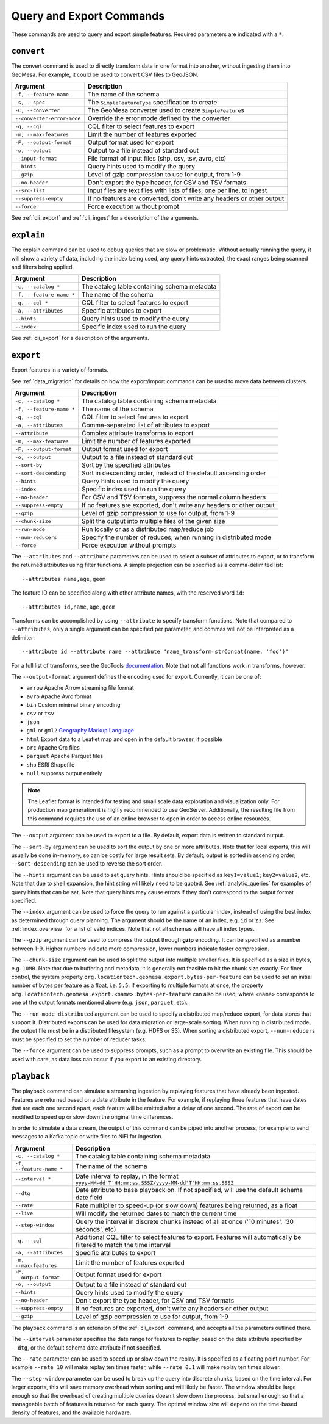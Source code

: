 Query and Export Commands
=========================

These commands are used to query and export simple features. Required parameters are indicated with a ``*``.

``convert``
-----------

The convert command is used to directly transform data in one format into another, without ingesting them
into GeoMesa. For example, it could be used to convert CSV files to GeoJSON.

========================== ===================================================================================
Argument                   Description
========================== ===================================================================================
``-f, --feature-name``     The name of the schema
``-s, --spec``             The ``SimpleFeatureType`` specification to create
``-C, --converter``        The GeoMesa converter used to create ``SimpleFeature``\ s
``--converter-error-mode`` Override the error mode defined by the converter
``-q, --cql``              CQL filter to select features to export
``-m, --max-features``     Limit the number of features exported
``-F, --output-format``    Output format used for export
``-o, --output``           Output to a file instead of standard out
``--input-format``         File format of input files (shp, csv, tsv, avro, etc)
``--hints``                Query hints used to modify the query
``--gzip``                 Level of gzip compression to use for output, from 1-9
``--no-header``            Don't export the type header, for CSV and TSV formats
``--src-list``             Input files are text files with lists of files, one per line, to ingest
``--suppress-empty``       If no features are converted, don't write any headers or other output
``--force``                Force execution without prompt
========================== ===================================================================================

See :ref:`cli_export` and :ref:`cli_ingest` for a description of the arguments.

.. _cli_explain:

``explain``
-----------

The explain command can be used to debug queries that are slow or problematic. Without actually running the query,
it will show a variety of data, including the index being used, any query hints extracted, the exact ranges being
scanned and filters being applied.

======================== =========================================================
Argument                 Description
======================== =========================================================
``-c, --catalog *``      The catalog table containing schema metadata
``-f, --feature-name *`` The name of the schema
``-q, --cql *``          CQL filter to select features to export
``-a, --attributes``     Specific attributes to export
``--hints``              Query hints used to modify the query
``--index``              Specific index used to run the query
======================== =========================================================

See :ref:`cli_export` for a description of the arguments.

.. _cli_export:

``export``
----------

Export features in a variety of formats.

See :ref:`data_migration` for details on how the export/import commands can be used to move data between clusters.

======================== =========================================================
Argument                 Description
======================== =========================================================
``-c, --catalog *``      The catalog table containing schema metadata
``-f, --feature-name *`` The name of the schema
``-q, --cql``            CQL filter to select features to export
``-a, --attributes``     Comma-separated list of attributes to export
``--attribute``          Complex attribute transforms to export
``-m, --max-features``   Limit the number of features exported
``-F, --output-format``  Output format used for export
``-o, --output``         Output to a file instead of standard out
``--sort-by``            Sort by the specified attributes
``--sort-descending``    Sort in descending order, instead of the default ascending order
``--hints``              Query hints used to modify the query
``--index``              Specific index used to run the query
``--no-header``          For CSV and TSV formats, suppress the normal column headers
``--suppress-empty``     If no features are exported, don't write any headers or other output
``--gzip``               Level of gzip compression to use for output, from 1-9
``--chunk-size``         Split the output into multiple files of the given size
``--run-mode``           Run locally or as a distributed map/reduce job
``--num-reducers``       Specify the number of reduces, when running in distributed mode
``--force``              Force execution without prompts
======================== =========================================================

The ``--attributes`` and ``--attribute`` parameters can be used to select a subset of attributes to export, or
to transform the returned attributes using filter functions. A simple projection can be specified as a
comma-delimited list::

    --attributes name,age,geom

The feature ID can be specified along with other attribute names, with the reserved word ``id``::

    --attributes id,name,age,geom

Transforms can be accomplished by using ``--attribute`` to specify transform functions. Note that compared to
``--attributes``, only a single argument can be specified per parameter, and commas will not be interpreted as
a delimiter::

    --attribute id --attribute name --attribute "name_transform=strConcat(name, 'foo')"

For a full list of transforms, see the GeoTools `documentation <https://docs.geotools.org/latest/userguide/library/main/function_list.html>`_.
Note that not all functions work in transforms, however.

The ``--output-format`` argument defines the encoding used for export. Currently, it can be one of:

* ``arrow`` Apache Arrow streaming file format
* ``avro`` Apache Avro format
* ``bin`` Custom minimal binary encoding
* ``csv`` or ``tsv``
* ``json``
* ``gml`` or ``gml2`` `Geography Markup Language <https://www.opengeospatial.org/standards/gml>`_
* ``html`` Export data to a Leaflet map and open in the default browser, if possible
* ``orc`` Apache Orc files
* ``parquet`` Apache Parquet files
* ``shp`` ESRI Shapefile
* ``null`` suppress output entirely

.. note::

    The Leaflet format is intended for testing and small scale data exploration and visualization only. For production
    map generation it is highly recommended to use GeoServer. Additionally, the resulting file from this command
    requires the use of an online browser to open in order to access online resources.

The ``--output`` argument can be used to export to a file. By default, export data is written to standard output.

The ``--sort-by`` argument can be used to sort the output by one or more attributes. Note that for local exports,
this will usually be done in-memory, so can be costly for large result sets. By default, output is sorted in
ascending order; ``--sort-descending`` can be used to reverse the sort order.

The ``--hints`` argument can be used to set query hints. Hints should be specified as ``key1=value1;key2=value2``, etc.
Note that due to shell expansion, the hint string will likely need to be quoted. See :ref:`analytic_queries` for
examples of query hints that can be set. Note that query hints may cause errors if they don't correspond to the
output format specified.

The ``--index`` argument can be used to force the query to run against a particular index, instead of using
the best index as determined through query planning. The argument should be the name of an index, e.g. ``id``
or ``z3``. See :ref:`index_overview` for a list of valid indices. Note that not all schemas will
have all index types.

The ``--gzip`` argument can be used to compress the output through **gzip** encoding. It can be specified
as a number between 1-9. Higher numbers indicate more compression, lower numbers indicate faster compression.

The ``--chunk-size`` argument can be used to split the output into multiple smaller files. It is specified as
a size in bytes, e.g. ``10MB``. Note that due to buffering and metadata, it is generally not feasible to hit
the chunk size exactly. For finer control, the system property ``org.locationtech.geomesa.export.bytes-per-feature``
can be used to set an initial number of bytes per feature as a float, i.e. ``5.5``. If exporting to multiple
formats at once, the property  ``org.locationtech.geomesa.export.<name>.bytes-per-feature`` can also be used,
where ``<name>`` corresponds to one of  the output formats mentioned above (e.g. ``json``, ``parquet``, etc).

The ``--run-mode distributed`` argument can be used to specify a distributed map/reduce export, for data stores
that support it. Distributed exports can be used for data migration or large-scale sorting. When running
in distributed mode, the output file must be in a distributed filesystem (e.g. HDFS or S3). When sorting a
distributed export, ``--num-reducers`` must be specified to set the number of reducer tasks.

The ``--force`` argument can be used to suppress prompts, such as a prompt to overwrite an existing file. This
should be used with care, as data loss can occur if you export to an existing directory.

``playback``
------------

The playback command can simulate a streaming ingestion by replaying features that have already been ingested.
Features are returned based on a date attribute in the feature. For example, if replaying three features that
have dates that are each one second apart, each feature will be emitted after a delay of one second. The rate
of export can be modified to speed up or slow down the original time differences.

In order to simulate a data stream, the output of this command can be piped into another process, for example
to send messages to a Kafka topic or write files to NiFi for ingestion.

======================== =========================================================
Argument                 Description
======================== =========================================================
``-c, --catalog *``      The catalog table containing schema metadata
``-f, --feature-name *`` The name of the schema
``--interval *``         Date interval to replay, in the format
                         ``yyyy-MM-dd'T'HH:mm:ss.SSSZ/yyyy-MM-dd'T'HH:mm:ss.SSSZ``
``--dtg``                Date attribute to base playback on. If not specified,
                         will use the default schema date field
``--rate``               Rate multiplier to speed-up (or slow down) features being
                         returned, as a float
``--live``               Will modify the returned dates to match the current time
``--step-window``        Query the interval in discrete chunks instead of all at
                         once ('10 minutes', '30 seconds', etc)
``-q, --cql``            Additional CQL filter to select features to export.
                         Features will automatically be filtered to match the
                         time interval
``-a, --attributes``     Specific attributes to export
``-m, --max-features``   Limit the number of features exported
``-F, --output-format``  Output format used for export
``-o, --output``         Output to a file instead of standard out
``--hints``              Query hints used to modify the query
``--no-header``          Don't export the type header, for CSV and TSV formats
``--suppress-empty``     If no features are exported, don't write any headers or other output
``--gzip``               Level of gzip compression to use for output, from 1-9
======================== =========================================================

The playback command is an extension of the :ref:`cli_export` command, and accepts all the parameters outlined there.

The ``--interval`` parameter specifies the date range for features to replay, based on the date attribute
specified by ``--dtg``, or the default schema date attribute if not specified.

The ``--rate`` parameter can be used to speed up or slow down the replay. It is specified as a floating point
number. For example ``--rate 10`` will make replay ten times faster, while ``--rate 0.1`` will make replay
ten times slower.

The ``--step-window`` parameter can be used to break up the query into discrete chunks, based on the time interval.
For larger exports, this will save memory overhead when sorting and will likely be faster. The window should be
large enough so that the overhead of creating multiple queries doesn't slow down the process, but small enough so
that a manageable batch of features is returned for each query. The optimal window size will depend on the
time-based density of features, and the available hardware.
